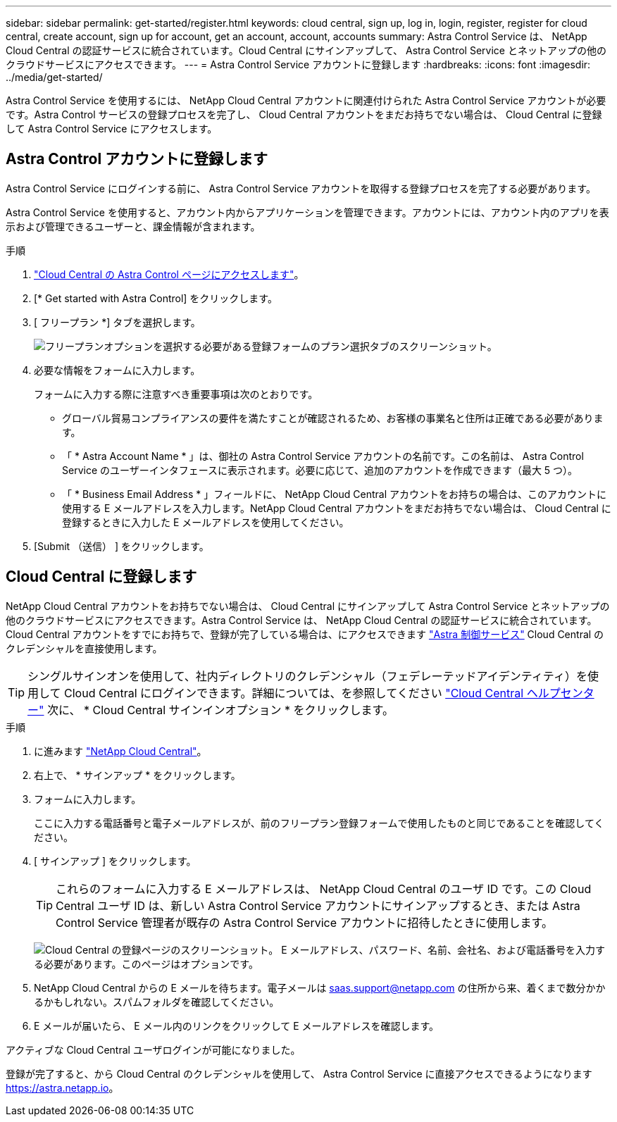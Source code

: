 ---
sidebar: sidebar 
permalink: get-started/register.html 
keywords: cloud central, sign up, log in, login, register, register for cloud central, create account, sign up for account, get an account, account, accounts 
summary: Astra Control Service は、 NetApp Cloud Central の認証サービスに統合されています。Cloud Central にサインアップして、 Astra Control Service とネットアップの他のクラウドサービスにアクセスできます。 
---
= Astra Control Service アカウントに登録します
:hardbreaks:
:icons: font
:imagesdir: ../media/get-started/


[role="lead"]
Astra Control Service を使用するには、 NetApp Cloud Central アカウントに関連付けられた Astra Control Service アカウントが必要です。Astra Control サービスの登録プロセスを完了し、 Cloud Central アカウントをまだお持ちでない場合は、 Cloud Central に登録して Astra Control Service にアクセスします。



== Astra Control アカウントに登録します

Astra Control Service にログインする前に、 Astra Control Service アカウントを取得する登録プロセスを完了する必要があります。

Astra Control Service を使用すると、アカウント内からアプリケーションを管理できます。アカウントには、アカウント内のアプリを表示および管理できるユーザーと、課金情報が含まれます。

.手順
. https://cloud.netapp.com/astra["Cloud Central の Astra Control ページにアクセスします"^]。
. [* Get started with Astra Control] をクリックします。
. [ フリープラン *] タブを選択します。
+
image:acs-registration-free-plan.png["フリープランオプションを選択する必要がある登録フォームのプラン選択タブのスクリーンショット。"]

. 必要な情報をフォームに入力します。
+
フォームに入力する際に注意すべき重要事項は次のとおりです。

+
** グローバル貿易コンプライアンスの要件を満たすことが確認されるため、お客様の事業名と住所は正確である必要があります。
** 「 * Astra Account Name * 」は、御社の Astra Control Service アカウントの名前です。この名前は、 Astra Control Service のユーザーインタフェースに表示されます。必要に応じて、追加のアカウントを作成できます（最大 5 つ）。
** 「 * Business Email Address * 」フィールドに、 NetApp Cloud Central アカウントをお持ちの場合は、このアカウントに使用する E メールアドレスを入力します。NetApp Cloud Central アカウントをまだお持ちでない場合は、 Cloud Central に登録するときに入力した E メールアドレスを使用してください。


. [Submit （送信） ] をクリックします。




== Cloud Central に登録します

NetApp Cloud Central アカウントをお持ちでない場合は、 Cloud Central にサインアップして Astra Control Service とネットアップの他のクラウドサービスにアクセスできます。Astra Control Service は、 NetApp Cloud Central の認証サービスに統合されています。Cloud Central アカウントをすでにお持ちで、登録が完了している場合は、にアクセスできます https://astra.netapp.io["Astra 制御サービス"^] Cloud Central のクレデンシャルを直接使用します。


TIP: シングルサインオンを使用して、社内ディレクトリのクレデンシャル（フェデレーテッドアイデンティティ）を使用して Cloud Central にログインできます。詳細については、を参照してください https://cloud.netapp.com/help-center["Cloud Central ヘルプセンター"^] 次に、 * Cloud Central サインインオプション * をクリックします。

.手順
. に進みます https://cloud.netapp.com["NetApp Cloud Central"^]。
. 右上で、 * サインアップ * をクリックします。
. フォームに入力します。
+
ここに入力する電話番号と電子メールアドレスが、前のフリープラン登録フォームで使用したものと同じであることを確認してください。

. [ サインアップ ] をクリックします。
+

TIP: これらのフォームに入力する E メールアドレスは、 NetApp Cloud Central のユーザ ID です。この Cloud Central ユーザ ID は、新しい Astra Control Service アカウントにサインアップするとき、または Astra Control Service 管理者が既存の Astra Control Service アカウントに招待したときに使用します。

+
image:screenshot-cloud-central-signup.gif["Cloud Central の登録ページのスクリーンショット。 E メールアドレス、パスワード、名前、会社名、および電話番号を入力する必要があります。このページはオプションです。"]

. NetApp Cloud Central からの E メールを待ちます。電子メールは saas.support@netapp.com の住所から来、着くまで数分かかるかもしれない。スパムフォルダを確認してください。
. E メールが届いたら、 E メール内のリンクをクリックして E メールアドレスを確認します。


アクティブな Cloud Central ユーザログインが可能になりました。

登録が完了すると、から Cloud Central のクレデンシャルを使用して、 Astra Control Service に直接アクセスできるようになります https://astra.netapp.io[]。
